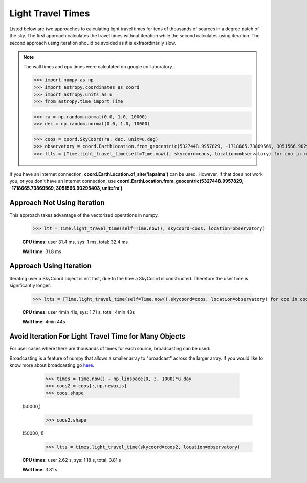 .. note that if this is changed from the default approach of using an *include*
   (in index.rst) to a separate performance page, the header needs to be changed
   from === to ***, the filename extension needs to be changed from .inc.rst to
   .rst, and a link needs to be added in the subpackage toctree

.. _astropy-time-performance:

.. Performance Tips
.. ================
..
.. Here we provide some tips and tricks for how to optimize performance of code
.. using `astropy.time`.
Light Travel Times
------------------

Listed below are two approaches to calculating light travel times for tens of
thousands of sources in a degree patch of the sky. The first approach calculates
the travel times without iteration while the second calculates using iteration.
The second approach using iteration should be avoided as it is extraordinarily slow.

.. note::
   The wall times and cpu times were calculated on google co-laboratory.

   >>> import numpy as np
   >>> import astropy.coordinates as coord
   >>> import astropy.units as u
   >>> from astropy.time import Time

   >>> ra = np.random.normal(0.0, 1.0, 10000)
   >>> dec = np.random.normal(0.0, 1.0, 10000)

   >>> coos = coord.SkyCoord(ra, dec, unit=u.deg)
   >>> observatory = coord.EarthLocation.from_geocentric(5327448.9957829, -1718665.73869569, 3051566.90295403, unit='m')
   >>> ltts = [Time.light_travel_time(self=Time.now(), skycoord=coos, location=observatory) for coo in coos]


If you have an internet connection, **coord.EarthLocation.of_site('lapalma')** can be used.
However, if that does not work you, or you don't have an internet connection, use
**coord.EarthLocation.from_geocentric(5327448.9957829, -1718665.73869569, 3051566.90295403, unit='m')**

Approach Not Using Iteration
^^^^^^^^^^^^^^^^^^^^^^^^^^^^
This approach takes advantage of the vectorized operations in numpy.

   >>> ltt = Time.light_travel_time(self=Time.now(), skycoord=coos, location=observatory)

   **CPU times:** user 31.4 ms, sys: 1 ms, total: 32.4 ms

   **Wall time:** 31.8 ms

Approach Using Iteration
^^^^^^^^^^^^^^^^^^^^^^^^
Iterating over a SkyCoord object is not fast, due to the how a SkyCoord is constructed. Therefore
the user time is significantly longer.

   >>> ltts = [Time.light_travel_time(self=Time.now(),skycoord=coos, location=observatory) for coo in coos]

   **CPU times:** user 4min 41s, sys: 1.71 s, total: 4min 43s

   **Wall time:** 4min 44s

Avoid Iteration For Light Travel Time for Many Objects
^^^^^^^^^^^^^^^^^^^^^^^^^^^^^^^^^^^^^^^^^^^^^^^^^^^^^^

For user cases where there are thousands of times for each source, broadcasting
can be used:

Broadcasting is a feature of numpy that allows a smaller array to "broadcast"
across the larger array. If you would like to know more about broadcasting go here_.


    >>> times = Time.now() + np.linspace(0, 3, 1000)*u.day
    >>> coos2 = coos[:,np.newaxis]
    >>> coos.shape
   (50000,)
    >>> coos2.shape
   (50000, 1)
    >>> ltts = times.light_travel_time(skycoord=coos2, location=observatory)

   **CPU times:** user 2.62 s, sys: 1.18 s, total: 3.81 s

   **Wall time:** 3.81 s

.. _here: https://docs.scipy.org/doc/numpy-1.15.0/user/basics.broadcasting.html
